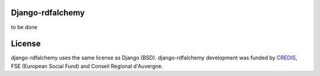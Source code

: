 Django-rdfalchemy
===============================================
to be done

License
=======
django-rdfalchemy uses the same license as Django (BSD).
django-rdfalchemy development was funded by `CREDIS <http://credis.org/>`_, FSE (European Social Fund) and Conseil Regional d'Auvergne.
